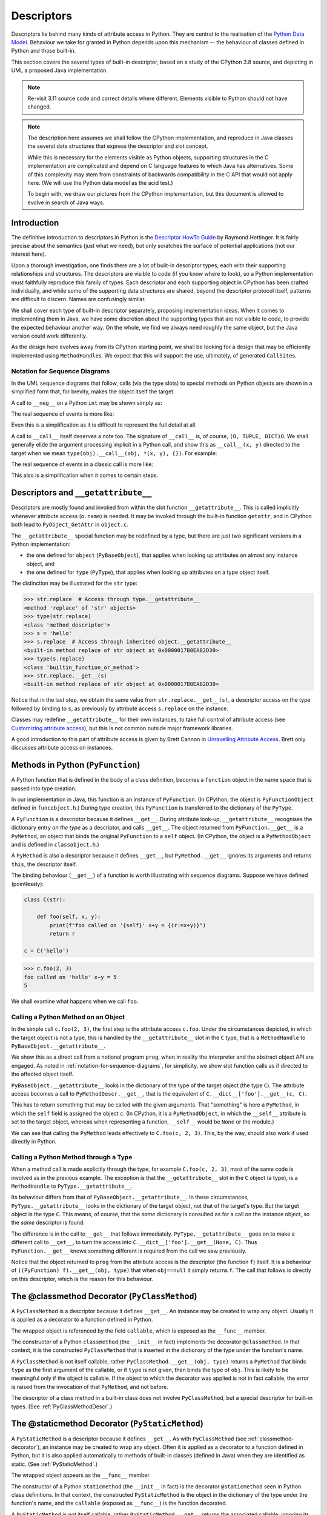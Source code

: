 ..  architecture/object-implementation.rst

.. _Descriptors:


Descriptors
###########

Descriptors lie behind many kinds of attribute access in Python.
They are central to the realisation of the `Python Data Model`_.
Behaviour we take for granted in Python depends upon this mechanism --
the behaviour of classes defined in Python and those built-in.

This section covers the several types of built-in descriptor,
based on a study of the CPython 3.8 source,
and depicting in UML a proposed Java implementation.

.. note::
    Re-visit 3.11 source code and correct details where different.
    Elements visible to Python should not have changed.

.. note::

    The description here assumes we shall follow the CPython implementation,
    and reproduce in Java classes the several data structures
    that express the descriptor and slot concept.

    While this is necessary for the elements visible as Python objects,
    supporting structures in the C implementation are complicated and
    depend on C language features to which Java has alternatives.
    Some of this complexity may stem from constraints of
    backwards compatibility in the C API that would not apply here.
    (We will use the Python data model as the acid test.)

    To begin with, we draw our pictures from the CPython implementation,
    but this document is allowed to evolve in search of Java ways.


Introduction
************

The definitive introduction to descriptors in Python is
the `Descriptor HowTo Guide`_ by Raymond Hettinger.
It is fairly precise about the semantics (just what we need),
but only scratches the surface of potential applications
(not our interest here).

Upon a thorough investigation,
one finds there are a lot of built-in descriptor types,
each with their supporting relationships and structures.
The descriptors are visible to code (if you know where to look),
so a Python implementation must faithfully reproduce this family of types.
Each descriptor and each supporting object in CPython
has been crafted individually,
and while some of the supporting data structures are shared,
beyond the descriptor protocol itself,
patterns are difficult to discern.
Names are confusingly similar.

We shall cover each type of built-in descriptor separately,
proposing implementation ideas.
When it comes to implementing them in Java,
we have some discretion about the supporting types
that are not visible to code,
to provide the expected behaviour another way.
On the whole,
we find we always need roughly the same object,
but the Java version could work differently.

As the design here evolves away from its CPython starting point,
we shall be looking for a design that may be efficiently implemented
using ``MethodHandle``\s.
We expect that this will support the use, ultimately,
of generated ``CallSite``\s.

.. _Python Data Model:
    https://docs.python.org/3/reference/datamodel.html

.. _Descriptor HowTo Guide:
    https://docs.python.org/3/howto/descriptor.html

.. _notation-for-sequence-diagrams:

Notation for Sequence Diagrams
==============================

In the UML sequence diagrams that follow,
calls (via the type slots) to special methods on Python objects
are shown in a simplified form that, for brevity,
makes the object itself the target.

A call to ``__neg__`` on a Python ``int`` may be shown simply as:

..  uml::

    hide footbox

    participant prog
    participant "x : PyLong = -5" as x

    prog -> x ++ : ~__neg__()
        return 5

The real sequence of events is more like:

..  uml::

    hide footbox

    participant prog
    participant "x : PyLong\n = -5" as x
    participant "int : PyType" as int
    participant "mh : MethodHandle\n = PyLong.~__neg__" as mh
    participant "r : PyLong\n = 5" as r

    prog -> x ++ : getType()
        return int
    prog -> int ++ : .nb_neg
        return mh
    prog -> mh ++ : invokeExact(x)
        mh -> mh : x.value.negate() = 5
        mh -> r ** : new(5)
        return r

Even this is a simplification
as it is difficult to represent the full detail at all.

A call to ``__call__`` itself deserves a note too.
The signature of ``__call__`` is, of course, ``(O, TUPLE, DICT)O``.
We shall generally elide the argument processing implicit in a Python call,
and show this as ``__call__(x, y)`` directed to the target
when we mean ``type(obj).__call__(obj, *(x, y), {})``.
For example:

..  uml::

    hide footbox

    participant prog
    participant "x : PyLong = 42" as x
    participant "y : PyLong = 10" as x
    participant "foo : PyFunction" as foo

    prog -> foo ++ : ~__call__(42, 10)
        return 32

The real sequence of events in a classic call is more like:

..  uml::

    hide footbox

    participant prog
    participant "args : PyTuple" as args
    participant "function : PyType" as function
    participant "mh : MethodHandle\n = PyFunction.~__call__" as mh
    participant "foo : PyFunction" as foo
    participant "r : PyLong\n = 32" as r

    prog -> args ** : Py.tuple(42, 10)
    prog -> foo ++ : getType()
        return function
    prog -> function ++ : .tp_call
        return mh
    prog -> mh ++ : invokeExact(foo, args, null)
        mh -> foo ++ : ~__call__(args, null)
            foo -> r ** : new(32)
            return r
        return r

This also is a simplification when it comes to certain steps.


Descriptors and ``__getattribute__``
************************************

Descriptors are mostly found and invoked from within
the slot function ``__getattribute__``.
This is called implicitly whenever attribute access (``o.name``) is needed.
It may be invoked through the built-in function ``getattr``,
and in CPython both lead to ``PyObject_GetAttr`` in ``object.c``.

The ``__getattribute__`` special function may be redefined by a type,
but there are just two significant versions in a Python implementation:

* the one defined for ``object`` (``PyBaseObject``),
  that applies when looking up attributes on almost any instance object, and
* the one defined for ``type`` (``PyType``),
  that applies when looking up attributes on a type object itself.

The distinction may be illustrated for the ``str`` type:

..  code-block:: python

    >>> str.replace  # Access through type.__getattribute__
    <method 'replace' of 'str' objects>
    >>> type(str.replace)
    <class 'method_descriptor'>
    >>> s = 'hello'
    >>> s.replace  # Access through inherited object.__getattribute__
    <built-in method replace of str object at 0x0000017B0EA82D30>
    >>> type(s.replace)
    <class 'builtin_function_or_method'>
    >>> str.replace.__get__(s)
    <built-in method replace of str object at 0x0000017B0EA82D30>

Notice that in the last step,
we obtain the same value from ``str.replace.__get__(s)``,
a descriptor access on the type followed by binding to ``s``,
as previously by attribute access ``s.replace`` on the instance.

Classes may redefine ``__getattribute__`` for their own instances,
to take full control of attribute access
(see `Customizing attribute access`_),
but this is not common outside major framework libraries.

A good introduction to this part of attribute access
is given by Brett Cannon in `Unravelling Attribute Access`_.
Brett only discusses attribute access on instances.

.. _Customizing attribute access:
    https://docs.python.org/3/reference/datamodel.html#customizing-attribute-access

.. _Unravelling Attribute Access:
    https://snarky.ca/unravelling-attribute-access-in-python/


.. _PyFunction:

Methods in Python (``PyFunction``)
**********************************

A Python function that is defined in the body of a class definition,
becomes a ``function`` object in the name space
that is passed into type creation.

In our implementation in Java,
this function is an instance of ``PyFunction``.
(In CPython,
the object is ``PyFunctionObject`` defined in ``funcobject.h``.)
During type creation,
this ``PyFunction`` is transferred to the dictionary of the ``PyType``.

A ``PyFunction`` is a descriptor because it defines ``__get__``.
During attribute look-up, ``__getattribute__`` recognises
the dictionary entry *on the type* as a descriptor,
and calls ``__get__``.
The object returned from ``PyFunction.__get__`` is a ``PyMethod``,
an object that binds the original ``PyFunction`` to a ``self`` object.
(In CPython,
the object is a ``PyMethodObject`` and is defined in ``classobject.h``.)

..  uml::
    :caption: ``PyFunction`` as a Descriptor

    class PyFunction {
        name
        qualname
        doc
        dict
        module
        globals
        defaults
        kwdefaults
        closure
        annotations
        {method} __get__()
        {method} __call__()
    }

    class PyMethod {
        {method} __get__()
        {method} __call__()
    }

    interface PyObject {
        getType()
    }

    PyMethod --> PyObject : self
    PyMethod -right-> PyFunction : func
    PyMethod <.. PyFunction : <<creates>>


A ``PyMethod`` is also a descriptor because it defines ``__get__``,
but ``PyMethod.__get__`` ignores its arguments and returns ``this``,
the descriptor itself.

The binding behaviour (``__get__``) of a function
is worth illustrating with sequence diagrams.
Suppose we have defined (pointlessly):

..  code-block:: python

    class C(str):

        def foo(self, x, y):
            print(f"foo called on '{self}' x+y = {(r:=x+y)}")
            return r

    c = C('hello')

..  code-block:: python

    >>> c.foo(2, 3)
    foo called on 'hello' x+y = 5
    5

We shall examine what happens when we call ``foo``.


..  _calling-method-through-object:

Calling a Python Method on an Object
====================================

In the simple call ``c.foo(2, 3)``,
the first step is the attribute access ``c.foo``.
Under the circumstances depicted,
in which the target object is not a type,
this is handled by the ``__getattribute__`` slot in the ``C`` type,
that is a ``MethodHandle`` to ``PyBaseObject.__getattribute__``.

We show this as a direct call from a notional program ``prog``,
when in reality the interpreter and the abstract object API are engaged.
As noted in :ref:`notation-for-sequence-diagrams`,
for simplicity,
we show slot function calls as if directed to the affected object itself.

``PyBaseObject.__getattribute__`` looks in the dictionary
of the type of the target object (the type ``C``).
The attribute access becomes a call to ``PyMethodDescr.__get__``,
that is the equivalent of ``C.__dict__['foo'].__get__(c, C)``.

This has to return something that may be called with the given arguments.
That "something" is here a ``PyMethod``,
in which the ``self`` field is assigned the object ``c``.
(In CPython, it is a ``PyMethodObject``,
in which the  ``__self__`` attribute is set to the target object,
whereas when representing a function,
``__self__`` would be ``None`` or the module.)

..  uml::
    :caption: Method Binding in ``c.foo(2, 3)``

    participant prog
    participant "c = C('hello')" as c
    participant "C : PyType" as C
    participant "f : PyFunction" as f
    participant "m : PyMethod" as m

    prog -> c ++ : ~__getattribute__("foo")
        c -> C ++ : lookup("foo")
            return f
        c -> f ++ : ~__get__(c, C)
            f -> m ** : new(f, c)
            return m
        return m

    prog -> m ++ : ~__call__(2, 3)
        m -> f ++ : ~__call__(c, 2, 3)
            return 5
        return 5

We can see that calling the ``PyMethod``
leads effectively to ``C.foo(c, 2, 3)``.
This, by the way, should also work if used directly in Python.


..  _calling-method-through-type:

Calling a Python Method through a Type
======================================

When a method call is made explicitly through the type,
for example ``C.foo(c, 2, 3)``,
most of the same code is involved as in the previous example.
The exception is that
the ``__getattribute__`` slot in the ``C`` object (a type),
is a ``MethodHandle`` to ``PyType.__getattribute__``.

Its behaviour differs from that of ``PyBaseObject.__getattribute__``.
In these circumstances, ``PyType.__getattribute__``
looks in the dictionary of the target object,
not that of the target's type.
But the target object is the type ``C``.
This means, of course, that the *same* dictionary is consulted
as for a call on the instance object,
so the *same* descriptor is found.

The difference is in the call to ``__get__`` that follows immediately.
``PyType.__getattribute__`` goes on to make a different call to ``__get__``,
to turn the access into ``C.__dict__['foo'].__get__(None, C)``.
Thus ``PyFunction.__get__`` knows something different is required
from the call we saw previously.

..  uml::
    :caption: Method Call in ``C.foo(c, 2, 3)``

    participant prog
    'participant "c = C('hello')" as c
    participant "C : PyType" as C
    participant "f : PyFunction" as f

    prog -> C ++ : ~__getattribute__("foo")
        C -> C : f = lookup("foo")
        C -> f ++ : ~__get__(null, C)
            return f
        return f

    prog -> f ++ : ~__call__(c, 2, 3)
        return 5

Notice that the object returned to ``prog`` from the attribute access
is the descriptor (the function ``f``) itself.
It is a behaviour of ``((PyFunction) f).__get__(obj, type)``
that when ``obj==null`` it simply returns ``f``.
The call that follows is directly on this descriptor,
which is the reason for this behaviour.


.. _classmethod-decorator:

The @classmethod Decorator (``PyClassMethod``)
**********************************************

A ``PyClassMethod`` is a descriptor because it defines ``__get__``.
An instance may be created to wrap any object.
Usually it is applied as a decorator to a function defined in Python.

The wrapped object is referenced by the field ``callable``,
which is exposed as the ``__func__`` member.

..  uml::
    :caption: The @classmethod Decorator

    interface PyObject {
        getType()
    }

    class PyClassMethod {
        dict
        {method} __get__()
    }

    class PyFunction {
        name
        qualname
        doc
        dict
        module
        globals
        defaults
        kwdefaults
        closure
        annotations
        {method} __get__()
        {method} __call__()
    }

    class PyMethod {
        {method} __get__()
        {method} __call__()
    }

    PyClassMethod -right-> PyObject : callable
    PyObject <|.. PyFunction

    PyClassMethod ..> PyMethod : <<creates>>

    PyMethod -up-> PyObject : self
    PyMethod --right-> PyFunction : func


The constructor of a Python ``classmethod``
(the ``__init__`` in fact)
implements the decorator ``@classmethod``.
In that context, it is the constructed ``PyClassMethod``
that is inserted in the dictionary of the type under the function's name.

A ``PyClassMethod`` is not itself callable,
rather ``PyClassMethod.__get__(obj, type)`` returns a ``PyMethod``
that binds ``type`` as the first argument of the callable,
or if ``type`` is not given, then binds the type of ``obj``.
This is likely to be meaningful only if the object is callable.
If the object to which the decorator was applied is not in fact callable,
the error is raised from the invocation of that ``PyMethod``,
and not before.

The descriptor of a class method in a built-in class
does not involve ``PyClassMethod``,
but a special descriptor for built-in types.
(See :ref:`PyClassMethodDescr`.)


.. _staticmethod-decorator:

The @staticmethod Decorator (``PyStaticMethod``)
************************************************

A ``PyStaticMethod`` is a descriptor because it defines ``__get__``.
As with ``PyClassMethod`` (see :ref:`classmethod-decorator`),
an instance may be created to wrap any object.
Often it is applied as a decorator to a function defined in Python,
but it is also applied automatically to methods of built-in classes
(defined in Java)
when they are identified as static.
(See :ref:`PyStaticMethod`.)

The wrapped object appears as the ``__func__`` member.

..  uml::
    :caption: The @staticmethod Decorator

    interface PyObject {
        getType()
    }

    class PyStaticMethod {
        dict
        {method} __get__()
    }

    class PyFunction {
        name
        qualname
        doc
        dict
        module
        globals
        defaults
        kwdefaults
        closure
        annotations
        {method} __get__()
        {method} __call__()
    }

    PyStaticMethod -right-> PyFunction : callable
    PyObject <|.. PyFunction


The constructor of a Python ``staticmethod``
(the ``__init__`` in fact)
is the decorator ``@staticmethod``
seen in Python class definitions.
In that context, the constructed ``PyStaticMethod``
is the object in the dictionary of the type under the function's name,
and the ``callable`` (exposed as ``__func__``) is the function decorated.

A ``PyStaticMethod`` is not itself callable,
rather ``PyStaticMethod.__get__`` returns the associated callable,
ignoring its arguments.
(There is no real binding to do.)
If the object to which ``staticmethod`` was applied is not in fact callable,
the error is raised from the attempted call and not before.


.. _descriptors-builtin:

Descriptors for Built-in Types
******************************

Our first description of attribute access
involved the descriptor behaviour of a familiar object (a ``function``).
Many descriptors are built-in types, specifically created for the purpose.
In CPython, these are mostly defined in ``descrobject.h``
and implemented in ``descrobject.c``.
They share much of their mechanism,
although they are not sub-classes one of another in Python.

This sub-section provides a structural overview
of those descriptors translated to Java,
before we launch into the detail of each.
In proposing a Java design,
we are constrained to match the visible behaviour of
the descriptors in CPython, less so the supporting classes.

We will also follow CPython implementation details,
at least provisionally.
In Java, this gives rise to a fair few related classes.


..  uml::
    :caption: Descriptors and Wrappers

    interface PyObject {
        getType()
    }

    Descriptor .up.|> PyObject
    abstract class Descriptor {
        name
        qualname
        {abstract} {method} __get__()
    }
    Descriptor -left-> PyType : objclass

    Descriptor <|-- DataDescriptor
    abstract class DataDescriptor {
        {abstract} {method} __set__()
        {abstract} {method} __delete__()
    }

    DataDescriptor <|-- PyMemberDescr
    abstract class PyMemberDescr {
        flags : EnumSet<Flag>
        handle : VarHandle
        doc : String
        {method} __get__()
        {method} __set__()
        {method} __delete__()
        {abstract} get()
        {abstract} set()
        {abstract} delete()
    }

    DataDescriptor <|-- PyGetSetDescr
    class PyGetSetDescr {
        getter : MethodHandle
        setter : MethodHandle
        deleter : MethodHandle
        doc : String
        {method} __get__()
        {method} __set__()
        {method} __delete__()
    }

    Descriptor <|-- PyMethodDescr
    PyMethodDescr --> MethodDef : method

    abstract class MethodDef {
        name
        meth
        flags
        doc
    }

    Descriptor <|-- PyWrapperDescr
    PyWrapperDescr --> Slot : slot

    enum Slot {
        signature : Signature
        methodName : String
        doc : String
        function : SlotFunction
        name() : String
        makeSlotWrapper() : PyWrapperDescr
    }

    class PyMethodDescr {
        vectorcall
    }

    class PyWrapperDescr {
        wrapped
    }


Our names for these are not quite the same as CPython's,
having elided the suffix ``Object`` from the class names,
prefix ``Py`` where it is not a Python object,
and the prefixes like ``d_`` and ``ml_`` from member names.
Fields that in C are a function pointer
may become ``MethodHandle`` in Java,
although lambda functions and sub-classing may be chosen;
those that are a kind of "offset" could become ``VarHandle``;
those that are ``int`` selectors may become ``enum`` or ``EnumSet``.


.. _PyMemberDescr:

Members (``PyMemberDescr``)
***************************

During type creation from a Java class definition,
a ``PyMemberDescr`` that appears in the dictionary of the ``PyType``
is the result of an ``@Member`` annotation applied to a field.

..  uml::
    :caption: Member Descriptor

    abstract class Descriptor {
        name
        qualname
        {abstract} {method} __get__()
    }
    Descriptor -left-> PyType : objclass

    Descriptor <|-- DataDescriptor
    abstract class DataDescriptor {
        {abstract} {method} __set__()
        {abstract} {method} __delete__()
    }

    DataDescriptor <|-- PyMemberDescr
    abstract class PyMemberDescr {
        flags : EnumSet<PyMemberDescr.Flag>
        handle : VarHandle
        doc : String
        {method} __get__()
        {method} __set__()
        {method} __delete__()
        {abstract} get()
        {abstract} set()
        delete()
    }

    enum PyMemberDescr.Flag {
        READONLY
        OPTIONAL
        READ_RESTRICTED
        WRITE_RESTRICTED
    }

    class PyMemberDescr._int {
        get()
        set()
    }
    class PyMemberDescr._double {
        get()
        set()
    }

    abstract class PyMemberDescr.Reference {
        optional : boolean
        delete()
    }
    PyMemberDescr <|-- PyMemberDescr.Reference
    note on link #White: and other specialisations to type

    class PyMemberDescr._String {
        get()
        set()
    }

    class PyMemberDescr._PyObject {
        get()
        set()
    }

    PyMemberDescr .right.> PyMemberDescr.Flag
    PyMemberDescr <|-- PyMemberDescr._int
    PyMemberDescr <|-- PyMemberDescr._double
    PyMemberDescr.Reference <|-- PyMemberDescr._String
    PyMemberDescr.Reference <|-- PyMemberDescr._PyObject

The ``PyMemberDescr`` descriptor is based on a ``VarHandle``
designating the field.
The ``__get__``, ``__set__`` and ``__delete__`` of a ``PyMemberDescr``
must get, set or delete the field in instances of the defining type
through this ``VarHandle``.
Setting will be disallowed if the member is annotated as read-only,
and if setting is allowed, deletion may still be impossible for the type,
e.g. for an ``int``.
When disallowed, both raise an ``AttributeError``.

In CPython,
a ``PyMemberDef`` has to be created for each member to be exposed,
specifying the type and offset of the member in an instance,
and placed in a short, static table referenced from the type object.
In Java, we need no intermediary:
we may make the descriptor directly,
using information available by reflection,
and from the identifying ``@Member`` annotation,
optional properties or further annotations:

..  code-block:: java

    class ObjectWithMembers implements PyObject {
        // ...
        @Member
        @DocString("The i property")
        int i;
        @Member("text")
        String t;
        @Member(readonly = true)
        int i2;
        @Member(readonly = true, value = "text2")
        String t2;
        @Member
        PyObject obj;
        @Member
        PyUnicode strhex;
        // ...
    }

We express through Java sub-classes,
the specific implementation of ``get()``, ``set()`` and ``delete()``,
appropriate to the implementation type.
These do not result in distinct Python types.
This is possible because only a fixed repertoire of implementation types
is supported.

(In CPython, the types are defined as constants in ``structmember.h``,
and the set/get functions contain a big case statement.
The API is used exclusively by member descriptors.)

Type, Deletion, ``None`` and ``null``
=====================================

Reference values in Java may be ``null``.
When we implement an attribute by a Java reference type,
we may use this possibility to augment its natural range with
either ``None`` or "not defined", but not both.

This possibility is not available to an attribute implemented as a primitive,
since primitive values have no equivalent of ``null``.

The only writeable reference amongst CPython member types is ``object``
(signified by ``T_OBJECT`` in the ``PyMemberDef.type`` field).
Strings (``STRING_T``) are only supported for reading,
although the possibility of ``null`` is still accommodated in the code.
The historic norm is for ``get`` to interpret ``null`` internally
as ``None`` externally
but for ``set`` to accept ``None`` and store  it in the attribute.
The asymmetry is only a problem to the object containing the field,
which may (confusingly) distinguish ``null`` and ``None`` internally
that appear the same to Python.

In CPython it is acceptable to supply a ``null`` value
to ``set`` an attribute,
but in our Java implementation we shall spell that ``delete``.
It is not an error to ``get`` an ``object`` member
that has been deleted but remains visible as ``None``,
or to delete it repeatedly.

An addition to the set of CPython member types (``T_OBJECT_EX``),
defines a variant for the ``object`` member
in which a ``null`` value signifies a deleted (or undefined) attribute.
After deleting this type of attribute,
``get`` and ``delete`` raise ``AttributeError``,
but a ``set`` (non-null value, even ``None``) re-creates it.


..  csv-table::  CPython treatment of ``null`` and ``None`` in ``get`` and ``set``
    :header: "Descriptor type", "Current value", "``get`` returns", "``set None`` effect", "``set null`` effect"
    :widths: 15, 10, 10, 10, 10

    "``Primitive``",   "``x``",    "``x``",           "type error", "type error"
    "``STRING_T``",    "``x``",    "``str(x)``",      "readonly",   "readonly"
    "``STRING_T``",    "``null``", "``None``",        "readonly",   "readonly"
    "``T_OBJECT``",    "``x``",    "``x``",           "``None``",   "``null``"
    "``T_OBJECT``",    "``null``", "``None``",        "``None``",   "``null``"
    "``T_OBJECT_EX``", "``x``",    "``x``",           "``None``",   "``null``"
    "``T_OBJECT_EX``", "``null``", "attribute error", "``None``",   "attribute error"


The normal behaviour for a member that is a ``PyObject``
will be equivalent to CPython ``T_OBJECT``.
We will provide ``T_OBJECT_EX`` behaviour for any supported reference type,
through the flag ``DataDescriptor.OPTIONAL``
and annotation property ``Member.optional``.
When ``optional == true``, the attribute may be deleted:
a subsequent attempt to ``get`` it (or ``delete`` it again) is an error.
When ``optional == false``, ``delete`` is still a valid operation,
but sets it to ``null``, which appears through ``get`` as ``None``.

We must also address the question of whether a field may have
a sub-type ``T`` of ``PyObject``.
In that case, it would not be possible to ``set`` a value contrary to
the declared Java type of the field.
Actions to ``get`` and ``delete`` such a field no new problem,
except that it would be odd for it to show as ``None`` (when deleted)
if ``None`` could not be assigned.

When it comes to assigning ``None`` to a member,
we choose to have consistency between external and internal states.
a subsequent attempt to ``get`` it (or ``delete`` it again) is an error.
When ``optional == false``,
assigning ``None`` is the same as deletion
(results in ``null`` internally and ``None`` externally).
When ``optional == true``,
assigning ``None`` is valid if it is a legitimate value for the member.


..  csv-table:: Interpreting ``null`` and ``None`` in ``get``, ``set`` and ``delete``
    :header: "Field type", "Optional", "Current value", "``get`` returns", "``set None`` effect", "``delete`` effect"
    :widths: 8, 10, 10, 10, 10, 10

    "``Primitive``", "``false``", "``x``",    "``x``",           "type error", "type error"
    "``String``",    "``false``", "``x``",    "``x``",           "``null``",   "``null``"
    "",              "",          "``null``", "``None``",        "``null``",   "``null``"
    "``PyObject``",  "``false``", "``x``",    "``x``",           "``null``",   "``null``"
    "",              "",          "``null``", "``None``",        "``null``",   "``null``"
    "``T``",         "``false``", "``x``",    "``x``",           "``null``",   "``null``"
    "",              "",          "``null``", "``None``",        "``null``",   "``null``"
    "``String``",    "``true``",  "``x``",    "``x``",           "type error", "``null``"
    "",              "",          "``null``", "attribute error", "type error", "attribute error"
    "``PyObject``",  "``true``",  "``x``",    "``x``",           "``None``",   "``null``"
    "",              "",          "``null``", "attribute error", "``None``",   "attribute error"
    "``T``",         "``true``",  "``x``",    "``x``",           "type error", "``null``"
    "",              "",          "``null``", "attribute error", "type error", "attribute error"

This is consistent with CPython behaviour,
whilst allowing for more assignable reference types (if we want them).
The type errors arise because a ``String``
(or ``T`` a proper sub-type of ``PyObject``)
cannot be assigned the value ``None``.

.. note::

    Strongly-typed members present a difficulty to ``set`` operations.
    Given a Python argument,
    the conversion may be obvious (to a human),
    but the ``PyMemberDescr`` will not know it
    unless specifically sub-classed in advance.
    We cannot expect to do this for more than a few types.

    The situation is even more fraught
    where we accept multiple implementations of a Python type.
    Read-only members are fine, however.

    ``PyGetSetDescr`` (next section) gives us the means we need
    to master writable attributes strongly typed in Java.


.. _PyGetSetDescr:

Attributes (``PyGetSetDescr``)
******************************

During type creation,
a ``PyGetSetDescr`` that defines an attribute
in the dictionary of the ``PyType``,
is created from annotations that identify
the get, set and delete methods associated with the attribute by name.

The statically-allocated ``PyGetSetDef`` in CPython,
that ends up as part of the ``PyGetSetDescr``,
has a counterpart ``GetSetSpec`` in the Java implementation.
However, that exists only while the ``TypeExposer``
finds the annotated methods
for each attribute in the implementation of a type.
The ``PyGetSetDescr`` finally holds all the necessary information directly.
The ``java.lang.reflect.Method`` objects in our ``GetSetSpec``
become ``MethodHandle``\s at that point
and the ephemeral ``GetSetSpec`` is discarded.

Unlike those of a ``PyMemberDescr``,
the ``get``, ``set`` and ``delete`` operations of a ``PyGetSetDescr``
are provided explicitly by the class containing the attribute.
These methods must at least convert between
the internal representation of the attribute
and one acceptable as a Python object.
However, the scheme offers an unlimited range of possibilities
for computing or transforming the stored value to expose it,
while ``PyMemberDescr`` is limited to actual fields
with a type among those predefined.


..  uml::
    :caption: Get-Set Descriptor

    abstract class Descriptor {
        name
        qualname
        {abstract} {method} __get__()
    }
    Descriptor -left-> PyType : objclass

    Descriptor <|-- DataDescriptor
    abstract class DataDescriptor {
        {abstract} {method} __set__()
        {abstract} {method} __delete__()
    }

    DataDescriptor <|-- PyGetSetDescr
    class PyGetSetDescr {
        {method} __get__()
        {method} __set__()
        {method} __delete__()
        get : MethodHandle
        set : MethodHandle
        delete : MethodHandle
        doc : String
    }
    PyGetSetDescr <.right. GetSetSpec : <<specifies>>

    class GetSetSpec {
        getters : List<Method>
        setters : List<Method>
        deleters : List<Method>
    }

    class Spec {
        name : String
        doc : String
    }
    Spec <|-- GetSetSpec

The choice to use ``MethodHandle`` here opens the possibility,
in a later implementation,
of making the particular ``get``, ``set`` or ``delete`` method
the target of an attribute-access ``CallSite``,
guarded on the type of the object in which the attribute named is sought.

The ``__get__``, ``__set__`` and ``__delete__`` of a ``PyGetSetDescr``,
get, set and delete the attribute in instances of the defining type,
by invoking the corresponding handle.
The implementation is free
to make any interpretation it needs of those actions.
The attribute may be made read-only by simply not specifying a setter,
and indelible by not specifying a deleter.
When not defined,
any of these handles defaults to a method that throws ``Slot.EmptyException``,
which the surface methods ``__get__``, ``__set__`` and ``__delete__`` catch,
and convert to a ``AttributeError`` or a ``TypeError``
with an informative message.

(In the CPython code base,
setting or deleting an attribute that is read-only,
produces an ``AttributeError``.
Deleting an attribute that is writable,
but where deletion is not allowed,
is hand-crafted per attribute,
detecting the value ``NULL`` in the setter method.
Objects mostly produce ``TypeError``, but some ``AttributeError``,
and in ``pyexpat.c`` it is ``RuntimeError``.
This unwelcome variety remains available to us by defining a deleter.)

CPython adds a ``void* closure`` member to its ``PyGetSetDef``,
and provides it as an extra parameter when calling
the ``get`` and ``set`` methods of the ``PyGetSetDef``.
There are no uses of this in the CPython code base,
and we do not replicate it.
The closure must be information available when the ``PyGetSetDef`` is created,
that is, statically and independent of the object instance.
If an operation needs additional information,
preserving context from that point,
it could be bound into the defining method.


.. _PyMethodDescr:

Built-in Methods (``PyMethodDescr``)
************************************

During type creation,
a ``PyMethodDescr`` that appears in the dictionary of the ``PyType``,
is created from a ``MethodDef`` specified by the class.
A ``MethodDef`` (compare ``PyMethodDef`` in CPython),
represents a method defined in Java,
that is to be exposed as the method of a Python ``object``.

In the following model,
we provisionally reproduce the CPython approach,
in which a ``MethodDef`` has several characteristics,
expressed through a set of flags.
It seems likely that an approach using sub-classes of ``PyMethodDescr``
will supersede this before the first implementation.

..  uml::
    :caption: Built-in Method Descriptor

    abstract class Descriptor {
        name
        qualname
        {abstract} {method} __get__()
    }
    Descriptor -left-> PyType : objclass

    Descriptor <|-- PyMethodDescr
    class PyMethodDescr {
        vectorcall : MethodHandle
        {method} __get__()
        {method} __call__()
    }
    PyMethodDescr -right-> MethodDef : method

    class MethodDef {
        name
        meth : MethodHandle
        flags : EnumSet<MethodDef.Flag>
        doc
    }

    enum MethodDef.Flag {
        VARARGS
        KEYWORDS
        CLASS
        STATIC
        FASTCALL
    }

    MethodDef .up.> MethodDef.Flag : <<uses>>

    class PyJavaFunction {
        module : PyUnicode
        tpCall : MethodHandle
        {method} __call__(args, kwargs)
        {method} __vectorcall__(args, start, nargs, kwnames)
    }
    PyJavaFunction -up-> MethodDef : methodDef

    interface PyObject {
        getType()
    }

    PyJavaFunction <|--left-- PyJavaFunction
    PyJavaFunction --> PyObject : self

    PyMethodDescr ..> PyJavaFunction : <<creates>>


In CPython,
``PyMethodDef``\s occur in short, statically-defined tables,
each entry defining a method (class, static or instance) or a function.
We have already used ``MethodDef``
to represent Java functions exposed from modules
(see :ref:`MethodDef-and-PyJavaFunction`).
There,
we added annotations to the functions to be exposed,
that were processed to create a ``MethodDef[]`` table.
Each ``MethodDef`` led to a ``PyJavaFunction``
in the dictionary of each instance of the module.

This is not quite what we need for the methods of a class.
Here we can use the annotation idea again,
but each ``MethodDef`` should lead to a ``PyMethodDescr``
in the dictionary of the type.

As with every other attribute access mediated by a descriptor,
a reference to the method via an object invokes ``__get__``.
Rather than getting a value or object reference from the target object,
as in a data descriptor,
``PyMethodDescr.__get__`` returns a callable object
binding the method definition and the target object.
Thus in ``'hello'.replace('ell', 'ipp')``,
the call to ``__get__`` returns the object ``'hello'.replace``,
and then that is called with the arguments ``('ell', 'ipp')``.

We represent this binding object by an instance of the ``PyJavaFunction`` class.
(In CPython the object created is another use of ``PyCFunctionObject``.)
Observe that ``PyJavaFunction`` is frequently an ephemeral object,
existing only until the call can be made.

A ``PyMethodDescr`` is itself a callable object,
invoking the method it describes as if it were the defining function.
In ``str.replace('hello', 'ell', 'ipp')``,
``__get__`` returns the object ``str.replace``,
which is the descriptor itself,
and then that is called with the arguments ``('hello', 'ell', 'ipp')``.
No binding ``PyJavaFunction`` is necessary in this case.


Optimising Method Calls
=======================

CPython has dedicated support in the compiler and byte code
(the opcodes ``LOAD_METHOD`` and ``CALL_METHOD``)
that effectively converts ``s.replace('ell', 'ipp')``
into  ``str.replace(s, 'ell', 'ipp')``,
avoiding creation of the bound object.
The possibility can be identified at compile time,
but the translation can only be done at run-time,
when the type of ``s`` is known and ``str.replace`` proves to be a method.

The CPython ``PyMethodDescr`` supports the vector call protocol,
where ``tp_vectorcall_offset`` in the type
references the ``vectorcall`` field in the instance.
The ``PyMethodDescr`` in CPython sets this field to a C function pointer
that refers to one of several fixed wrapper functions,
the choice being made according to the characteristics in the ``PyMethodDef``.
The wrapper function always has the vector call signature,
and internally supplies these arguments
(in the right number and arrangement, with necessary checks made)
to a call to ``meth`` in the attached ``PyMethodDef``.

The vector call protocol is not especially well suited
to a Java implementation.
IFor Java, we need an optimisation similar to ``LOAD_METHOD``-``CALL_METHOD``,
but applied to Java call sites.
In an implementation based on interpreting CPython byte code,
those opcodes must be supported,
but perhaps only in their fall back forms,
or in a form preferentially optimised for Java call sites.


Calling a Built-in Method on an Object
======================================

The binding behaviour (``__get__``) of a method descriptor
is more complex than that of a data descriptor.
It is worth illustrating it with sequence diagrams.
We will ignore the ``LOAD_METHOD``-``CALL_METHOD`` optimisation for now.
As noted in :ref:`notation-for-sequence-diagrams`,
for simplicity,
we show slot function calls as if directed to the affected object itself.

In the simple call ``'hello'.replace('ell', 'ipp')``,
the first step is the attribute access ``'hello'.replace``.
Under the circumstances depicted,
in which the target object is not a type,
this is handled by the ``__getattribute__`` slot in the ``str`` type,
that is a ``MethodHandle`` to ``PyBaseObject.__getattribute__``.

``PyBaseObject.__getattribute__`` looks in the dictionary
of the type of the target object (the type ``str``).
The attribute access becomes a call to ``PyMethodDescr.__get__``,
that is the equivalent of ``str.__dict__['replace'].__get__('hello', str)``.

This has to return something that may be called with the given arguments.
That "something" is here a ``PyJavaFunction``,
in which the ``self`` field is assigned the string ``'hello'``.
(In CPython, it is a ``PyCFunctionObject``.)

..  uml::
    :caption: Method Binding in ``'hello'.replace('ell', 'ipp')``

    participant prog
    participant "s = 'hello'" as s
    participant "str : PyType" as str
    participant "d : PyMethodDescr" as d
    participant "m : PyJavaFunction" as m

    prog -> s ++ : ~__getattribute__("replace")
        s -> str ++ : lookup("replace")
            return d
        s -> d ++ : ~__get__(s, str)
            d -> m ** : new(replace, s)
            return m
        return m

    prog -> m ++ : ~__call__("ell", "ipp")
        m -> s ++ : replace("ell", "ipp")
            return "hippo"
        return "hippo"


We can see that calling the ``PyJavaFunction``
leads effectively to ``str.replace('hello', 'ell', 'ipp')``.
This, by the way, should also work if used directly in Python.
We look at that next,
as it provides insight into
why ``PyMethodDescr`` must be callable.


Calling a Built-in Method through a Type
========================================

When a method call is made explicitly through the type,
for example ``str.replace('hello', 'ell', 'ipp')``,
most of the same code is involved as in the previous example.

The exception is that
the ``__getattribute__`` slot in the ``str`` object (a type),
is a ``MethodHandle`` to ``PyType.__getattribute__``.
The situation is like the one we examined in
:ref:`calling-method-through-type`.

``PyType.__getattribute__``
looks in the dictionary of the target object itself (the type ``str``),
to turn the access into ``str.__dict__['replace'].__get__(None, str)``.
This is a different call to ``PyMethodDescr.__get__`` from previously,
and returns to ``prog`` the descriptor itself.

..  uml::
    :caption: Method Call in ``str.replace('hello', 'ell', 'ipp')``

    participant prog
    participant "str : PyType" as str
    participant "d : PyMethodDescr" as d
    participant "s = 'hello'" as s

    prog -> str ++ : ~__getattribute__("replace")
        str -> str : d = lookup("replace")
        str -> d ++ : ~__get__(null, str)
            return d
        return d

    prog -> d ++ : ~__call__(s, "ell", "ipp")
        d -> s ++ : replace("ell", "ipp")
            return "hippo"
        return "hippo"


It is a behaviour of ``((PyMethodDescr) descr).__get__(obj, type)``
that when ``obj==null`` it simply returns `descr`.
The call that follows is directly on this descriptor,
which is why ``PyMethodDescr`` must be callable.


.. _PyWrapperDescr:

Special Methods (``PyWrapperDescr``)
************************************

The ``PyWrapperDescr`` is one visible part of the mechanism that
allows a slot function defined in Java to be called from Python
using its special method name.
For example,
any type whose implementation class ``T`` defines:

..  code-block:: java

    PyObject __neg__() { ... }

will define the special method ``__neg__``,
precisely because its dictionary contains an entry for ``"__neg__"``.
The entry is an instance of ``PyWrapperDescr``
that knows how to call the Java method when executing Python.

Special Method Creation in CPython
==================================

In CPython,
a type defined in C, writes its slot function implementations as pointers,
into an instance of ``PyTypeObject`` during its initialisation.
Slots the type does not define,
but may inherit,
are initially null in the type object

During type creation,
CPython examines the slots in the type,
guided by the (single, global) table of ``slotdef`` entries.
The ``slotdefs[]`` table in ``typeobject.c`` is an array of these,
built by a set of clever macros.
The entries in ``slotdefs[]`` are ordered by ascending slot offset
in the (heap) type object.
We note, but do not resolve in the present discussion, the issues that:

* Some offsets are repeated in successive entries,
  representing slots to which more than one special method contributes,
  e.g. ``__add__`` and ``_radd__`` contribute to ``nb_add``.

* Some special method names occur more than once,
  representing special methods that define more than one slot,
  e.g. ``__add__`` contributes to ``nb_add`` and may define ``sq_concat``.

After establishing the type hierarchy,
it will be apparent which slots are eligible to be inherited.
A slot defined by the new type object (a non-null type slot)
results in a new descriptor for that special method.
One that is not defined initially
may be filled from an inherited descriptor.

Slots are filled not only from inherited ``PyWrapperDescr``\s,
but from any inherited descriptor of the right name.

A ``PyWrapperDescr`` provides the slot value directly.

For any other descriptor type,
the ``slotdef`` of matching name provides a pointer
compatible with that slot
(using the C pointer in field ``function``),
that will call the descriptor.
The functions that do so have names matching ``slot_*``
and are found in ``typeobject.c``.
This makes it possible to define a special method in Python
that becomes the meaning of an operator through filling that type slot,
e.g. where ``__neg__`` defined in Python
provides the meaning of unary ``-`` through filling ``nb_neg``.


Special Method Creation in Java
===============================

In the Java implementation,
a ``PyWrapperDescr`` that appears in the dictionary of the ``PyType``,
is created by a member of the ``Slot`` object (and ``enum``),
and information particular to the implementing class.

This ``enum`` replaces the ``slotdef`` table in CPython.
We differ from CPython slightly in that
a ``PyWrapperDescr`` is created because a Java method exists
with the right name and signature,
and then the slot in the ``PyType`` is filled as a result.
(CPython does it the other way round:
fills the type slot, which causes creation of a wrapper.)

The ``PyWrapperDescr`` contains a reference to the target Python type,
the method name, and a handle to the implementation compatible with the slot.

A major difference from CPython is that members ``Slot``,
and special method names defined in the Python data model,
are in one-to-one correspondence.
The member ``Slot.op_<name>`` contains the information necessary
to create a descriptor, type slot and wrapper for ``__<name>__``,
exclusively and completely.

..  note::
    We resolved the competition for slots and names that CPython has,
    in favour of a one-to-one alignment of slots and special method names,
    in the ``evo4`` experiments.
    Not every slot has been implemented,
    but enough of the hard cases to provide confidence.
    Jython 2 also does roughly this without violating the data model,
    naming its implementation methods after the special functions.


CPython Structures
------------------

Although we diverge a little from CPython,
as a reference we look at how calling a slot wrapper works in CPython.

In CPython, each ``slotdef`` (also known as ``struct wrapperbase``)
identifies its slot in the type object by an ``offset`` field,
and the special function by its name (like ``"__sub__"``).
It contains two pointers to wrapper functions
helpfully named ``wrapper`` and ``function``,
and some other fields that need not concern us just now.
The wrapper functions are necessarily independent of the target object type.
``function`` is for synthesising a type slot
from a special method defined in Python,
while ``wrapper`` does the job at hand:
calling a special method defined in C from Python.

We can think of ``slotdef`` as an association class
between notional classes ``TypeSlot`` and ``SpecialFunction``.

..  uml::
    :caption: ``slotdef`` is an association class (CPython)

    class TypeSlot {
        offset
    }

    class SpecialMethod {
        name
    }

    class slotdef {
        function : void *
        wrapper : wrapperfunc
        doc : const char *
        flags : int
    }

    TypeSlot "1..*" --right- "1..*" SpecialMethod
    slotdef .. (TypeSlot, SpecialMethod)


Neither of the associated classes exists in CPython as a ``struct``:
a ``TypeSlot`` is known only by its offset,
while a ``SpecialFunction`` is simply present as a name.
The association of special functions and slots is many-to-many,
because special functions may compete for slots
and contribute to more than one.
(This is the complication we believe we can avoid.)

..  uml::
    :caption: Special Methods in CPython

    class PyWrapperDescrObject {
        d_name
        d_wrapped : void *
        {method} __get__()
        {method} __call__()
    }
    PyWrapperDescrObject -right-> slotdef : d_base
    PyWrapperDescrObject -left-> PyTypeObject : d_type

    class slotdef {
        name : const char *
        offset : int
        function : void *
        wrapper : wrapperfunc
        doc : const char *
        flags : int
    }

    class wrapperobject {
        {method} __call__()
    }

    wrapperobject --left-> PyObject : self
    wrapperobject -up-> PyWrapperDescrObject : descr


When the ``PyWrapperDescrObject d`` (for ``__sub__``, say) is called,
or a binding ``wrapperobject`` is called
that it produced by ``__get__`` ,
the ``d_wrapped`` field of ``d`` provides the required implementation.

Although the descriptor holds this function pointer,
``d->d_wrapped`` may not be used directly to satisfy the call.
Only the ``slotdef`` understands how to call it properly:
the number, type and arrangement of the arguments.
This "understanding" is expressed in code.

The ``wrapper`` field in the related ``slotdef``
points to a function with a standard signature ``(self, args, wrapped)``.
A ``PyWrapperDescrObject`` is able to call that
without specific knowledge of the slot type,
because its signature is always the same.
In the signature, ``wrapped`` is the particular slot implementation
the ``PyWrapperDescrObject`` holds.
(In fact, there are two standard signatures: the other with keywords,
and a flag in the ``slotdef`` decides how to cast ``wrapper``.)

All these wrapper functions are found in ``typeobject.c``,
and have names matching ``"wrap_*"``.
Each such wrapper has a body that knows how to arrange
these arguments in a pattern that suits the wrapped slot.

In the case of ``__sub__``,
the ``slotdef`` represents an unreflected binary operation,
so ``wrapper`` was set by static initialisation to a generic method
called ``wrap_binaryfunc_l``.
This function has a body equivalent to ``return (*wrapped)(self, args[0])``.
In the companion function ``wrap_binaryfunc_r``,
for wrapping reflected operations like ``__rsub__``,
it is ``return (*wrapped)(args[0], self)``,
that is, with the arguments reversed.

All this involves heavy use of pointers and offsets into structures,
and casts.
Surely Java can offer us a less brutal way?


A Java Equivalent
-----------------

The ``Slot`` is somewhat the counterpart of ``MethodDef``,
as described in :ref:`PyMethodDescr`.
There,
we proposed that an annotation would identify each function to be exposed.
The annotations were processed to create a table of definitions,
then descriptors from that table.

Here, the set of possible method names and signatures
is fixed in advance by the Python data model,
which means ``Slot`` can be just an ``enum``.
The generation of descriptors for any given class
may be driven by enumerating ``Slot``
and creating a descriptor for each method with the corresponding name.

The name of the descriptor is the name of
the special function specified by the ``Slot``.
The ``Slot`` holds all the information needed
to create the appropriate ``PyWrapperDescr``
except for the handle to the implementation.
That will be supplied during type creation
and held by the ``PyWrapperDescr`` as ``MethodHandle wrapped``.

``PyWrapperDescr`` is directly callable (as in ``int.__sub__(42, 10)``)
and also supports a ``__get__`` that returns a ``PyMethodWrapper``
binding an instance (as in ``(42).__sub__(10)``).

..  uml::
    :caption: Special Method Slot Descriptor ``PyWrapperDescr``

    abstract class Descriptor {
        name
        qualname
        {abstract} {method} __get__()
    }
    Descriptor -left-> PyType : objclass

    Descriptor <|-- PyWrapperDescr
    abstract class PyWrapperDescr {
        {method} __get__()
        {method} __call__()
        {abstract} callWrapped()
        wrapped : MethodHandle
    }
    PyWrapperDescr -right-> Slot : slot

    enum Slot {
        {static} op_repr
        {static} op_neg
        {static} op_add
        {static} op_call
        methodName : String
        doc : String
        function : SlotFunction
        name() : String
        makeSlotWrapper() : PyWrapperDescr
    }

    enum Signature {
        {static} UNARY
        {static} BINARY
        {static} CALL
        type : MethodType
        empty : MethodHandle
        {abstract} makeSlotWrapper() : PyWrapperDescr
    }
    Slot --> Signature : signature

    enum MethodKind {
        INSTANCE
        CLASS
        STATIC
    }

    class PyMethodWrapper {
        {method} __call__()
    }

    Signature --> MethodKind : kind

    PyMethodWrapper --left-> PyObject : self
    PyMethodWrapper --up-> PyWrapperDescr : descr

    Signature ..> PyWrapperDescr : <<creates>>

    interface PyObject {
        getType()
    }

The method handle ``PyWrapperDescr.wrapped``
conforms to the signature provided in the ``Slot`` of the same name.
However, ``PyWrapperDescr.__call__`` and ``PyMethodWrapper.__call__``
require the classic call arguments ``(args, kwargs)``.
(CPython's ``PyMethodWrapper`` does not support the vector call.
We could, but invocation does not seem likely to be critical to performance.)

In both calls,
positional arguments must be extracted from the tuple
and made Java arguments to ``wrapped.invokeExact``,
in a pattern characteristic of the broad type of the slot
(binary operation, reflected binary operation, attribute access, call, etc.).
This data movement is in ``PyWrapperDescr.callWrapped()`` for both.

We express the specific invocation pattern
by overriding ``PyWrapperDescr.callWrapped()`` in a sub-class
specific to the ``Signature`` of the attached slot.
When a special method defined in Java is being exposed during type creation,
``PyType`` calls ``Slot.makeSlotWrapper`` to obtain a descriptor.
This method forms a handle for the method implementation,
then calls ``Signature.makeSlotWrapper``.

Each ``Signature`` in the ``enum`` is a factory for the appropriate
sub-class of ``PyWrapperDescr``,
specialising ``callWrapped()`` for the invocation pattern.
Both a direct call on the descriptor,
and a call to a ``PyMethodWrapper`` depend on ``callWrapped()``,
and so this programs the calling behaviour entirely.

Wherever the descriptor is inherited by a Python sub-class,
the corresponding type slot will be set to ``wrapped``.
Most uses of the operation represented by a special function
already know the signature expected,
and go via the handle cached in the type object.
However,
in order to gain an understanding of the descriptor,
it is worth looking at how it can be be used in calls.


Calling a Special Method through its Descriptor
===============================================

A ``PyWrapperDescr`` is a callable object,
invoking the method it describes as if it were the defining function.

In ``int.__sub__(42, 10)``,
``__get__`` returns the object ``int.__sub__``,
which is the descriptor itself,
and that is then called with the arguments ``(42, 10)``:

..  code-block:: python

    >>> (d := int.__sub__)
    <slot wrapper '__sub__' of 'int' objects>
    >>> type(d)
    <class 'wrapper_descriptor'>
    >>> d(42, 10)
    32

The objects that participate in the interaction are these:

..  uml::
    :caption: Objects in ``int.__sub__(42, 10)``

    object "int : PyType" as int
    object "42 : PyLong" as self
    object "10 : PyLong" as other
    object "d : PyWrapperDescr" as d {
        name = "__sub__"
    }
    object "intsubMH : MethodHandle" as intsubMH {
        target = PyLong.~__sub__
    }
    object "subSlot : Slot" as subSlot {
        name = "__sub__"
    }

    d -right-> subSlot : slot
    d -left-> int : objclass
    d --> intsubMH : wrapped
    self --> int : type
    other --> int : type

We will show the classic call,
explicitly making the ``target`` descriptor, ``args`` tuple and
``kwargs=null`` visible.
The action during ``int.__sub__(42, 10)`` runs like this:

..  uml::
    :caption: Method Call in ``int.__sub__(42, 10)``

    participant prog
    participant "int : PyType" as int
    participant "d : PyWrapperDescr" as d
    participant "intsubMH\n: MethodHandle" as intsubMH

    prog -> int ++ : ~__getattribute~__("~__sub__")
        int -> int : d = lookup("~__sub__")
        int -> d ++ : ~__get__(null, int)
            return d
        return d

    prog -> d ++ : ~__call__((42, 10), null)
        d -> d++ : callWrapped(42, (10,), null)
            d -> intsubMH ++ : invokeExact(42, 10)
                intsubMH -> PyLong ++ : ~__sub__(42, 10)
                    return 32
                return 32
            return 32
        return 32

Note that although we show ``d`` simply as a ``PyWrapperDescr``,
it is actually an instance of a specialised subclass,
requested by the ``Slot`` and constructed by the ``Signature``.


Calling a Special Method as a Bound Method
==========================================

As with every other attribute access mediated by a descriptor,
a reference to the method via an object invokes ``__get__``.
This returns a callable object
binding the method definition and the target object.
Thus in ``(42).__sub__(10)``,
``__get__`` returns the object ``(42).__sub__``,
and then that is called with the argument ``10``.

We represent this binding object by an instance of the ``PyMethodWrapper``,
that references the target instance ``self``, and the descriptor.

..  uml::
    :caption: Objects in ``int.__sub__(42, 10)``

    object "int : PyType" as int
    object "42 : PyLong" as self
    object "10 : PyLong" as other
    object "d : PyWrapperDescr.Binop" as d {
        name = "__sub__"
    }
    object "intsubMH : MethodHandle" as intsubMH {
        target = PyLong.~__sub__
    }
    object "subSlot : Slot" as subSlot
    object "m : PyMethodWrapper" as m

    d -right-> subSlot : slot
    d -left-> int : objclass
    d --> intsubMH : wrapped
    self --> int : type
    other --> int : type
    m --> d : descr
    m --> self : self

The action proceeds as follows:

..  uml::
    :caption: Method Binding in ``(42).__sub__(10)``

    participant prog
    participant "42 : PyLong" as left
    participant "int : PyType" as int
    participant "m : PyMethodWrapper" as m
    participant "d : PyWrapperDescr.Binop" as d
    participant "intsubMH\n: MethodHandle" as intsubMH

    prog -> left ++ : ~__getattribute~__("~__sub__")
        left -> int ++ : lookup("~__sub__")
            return d
        left -> d ++ : ~__get__(42)
            d -> m ** : new(d, 42)
            return m
        return m

    prog -> m ++ : ~__call__((10,), null)
        m -> d++ : callWrapped(42, (10,), null)
            d -> intsubMH ++ : invokeExact(42, 10)
                intsubMH -> PyLong ++ : ~__sub__(42, 10)
                    return 32
                return 32
            return 32
        return 32


.. _PyClassMethodDescr:

Built-in Class Methods (``PyClassMethodDescr``)
***********************************************

During type creation,
a ``PyClassMethodDescr`` that appears in the dictionary of the ``PyType``,
is created from a ``MethodDef`` specified by the class.
A ``MethodDef`` signals that a ``PyClassMethodDescr`` should be created,
rather than another type of method descriptor,
by its particular type.
(In CPython it uses the ``METH_CLASS`` flag,
but in the diagram we propose using a sub-class of ``MethodDef``.)

``PyClassMethodDescr`` should not be confused with
the decorator described in :ref:`classmethod-decorator`.

This is another case where we should consider using a ``MethodHandle``
as the basis of a Java implementation,
looking forward to possible use in a ``CallSite``.

..  uml::
    :caption: Class Method Descriptor

    abstract class Descriptor {
        name
        qualname
        {abstract} {method} __get__()
    }
    Descriptor -left-> PyType : objclass

    Descriptor <|-- PyMethodDescr
    class PyMethodDescr {
        {method} __get__()
        {method} __call__()
    }

    PyMethodDescr <|-- PyClassMethodDescr
    class PyClassMethodDescr {
        {method} __get__()
        {method} __call__()
    }

    class MethodDef {
        name
        meth : MethodHandle
        flags : EnumSet<MethodDef.Flag>
        doc
    }

    class MethodDef.Class {
    }

    class PyJavaFunction {
        module : PyUnicode
        tpCall : MethodHandle
        {method} __call__(args, kwargs)
        {method} __vectorcall__(args, start, nargs, kwnames)
    }

    interface PyObject {
        getType()
    }

    MethodDef <|.. MethodDef.Class

    MethodDef.Class ..> PyClassMethodDescr : <<specifies>>

    PyMethodDescr -right-> MethodDef : method
    PyJavaFunction --up--> MethodDef : methodDef

    PyJavaFunction <|-left- PyJavaFunction
    PyClassMethodDescr ..> PyJavaFunction : <<creates>>

    PyJavaFunction --> PyObject : self
    note on link : In this case self\nis a PyType


In the source code,
we can use annotation again to identify a Java method as a class method
in the implementation of an exposed type.
Each ``MethodDef.Class`` thus created should lead to a ``PyClassMethodDescr``
in the dictionary of the type.

Unless ``__getattribute__`` has been customised,
attribute access responds identically through types and their instances.

A reference to the method via an object invokes ``__get__``, as before.
However, the logic differs slightly from ``PyMethodDescr.__get__``,
in that when calling the method in the associated ``MethodDef``,
the ``type`` argument is made the target, not the ``obj`` argument.

This is different from ``PyMethodDescr`` where ``d.__get__(null, type)``
returns ``d``
and only ``d.__get__(obj, type)`` produces a bound method.
In ``PyClassMethodDescr`` both return a ``PyJavaFunction``,
in which the target ``self`` is the type.
(If the ``obj`` argument is given but not the ``type`` argument,
then ``type(obj)`` is used.)

The target is not necessarily the class that defined the descriptor,
but must be a Python sub-class of it.

In ``int.from_bytes(b'abcde', 'little')``,
``__get__`` returns the object ``int.from_bytes``,
which is a method bound to the type ``int``,
and then that is called with the arguments ``(b'abcde', 'little')``:

..  code-block:: python

    >>> (m := int.from_bytes)
    <built-in method from_bytes of type object at 0x00007FFA58368D10>
    >>> m.__self__
    <class 'int'>
    >>> m(b'abcde', 'little')
    435475931745

To reach the raw descriptor,
we must access it directly from the dictionary of the type:

..  code-block:: python

    >>> type(d := int.__dict__['from_bytes'])
    <class 'classmethod_descriptor'>
    >>> d.__get__(42)
    <built-in method from_bytes of type object at 0x00007FFA58368D10>
    >>> d.__get__(None, int)(b'abcde', 'little')
    435475931745
    >>> d(int, b'abcde', 'little')
    435475931745

A direct call to the descriptor requires
that the type be supplied in the call.
No binding ``PyJavaFunction`` is produced in this case.


Calling a Class Method normally in Python
=========================================

We shall examine the binding behaviour (``__get__``)
of a class method descriptor with sequence diagrams.
As already noted, it does not much matter whether the target is the type
or an instance of the type, so we choose the former.

In the simple call ``int.from_bytes(b'abcde', 'little')``,
the first step is the attribute access ``int.from_bytes``.
Under the circumstances depicted, this is handled by
the ``__getattribute__`` slot in the ``int`` object (a type).
That is a ``MethodHandle`` to ``PyType.__getattribute__``.

As we saw with plain ``PyMethodDescr``,
the equivalent in types,
``PyType.__getattribute__``
looks in the dictionary of the target object itself (the type ``int``).
It finds a descriptor (a ``PyClassMethodDescr``),
on which to call ``__get__(None, int)``.
This has to return a ``PyJavaFunction``,
in which the ``self`` field is assigned the type ``int``.

..  uml::
    :caption: Calling a Class Method ``int.from_bytes(b'abcde', 'little')``

    participant prog
    participant "int : PyType" as int
    participant "d : PyClassMethodDescr" as d
    participant "m : PyJavaFunction" as m

    prog -> int ++ : ~__getattribute__("from_bytes")
        int -> int : d = lookup("from_bytes")
        int -> d ++ : ~__get__(null, int)
            d -> m ** : new(from_bytes, int)
            return m
        return m

    prog -> m ++ : ~__call__(b'abcde', 'little')
        m -> int ++ : from_bytes(b'abcde', 'little')
            return 435475931745
        return 435475931745


We can see that calling the ``PyJavaFunction``
leads effectively to:

..  code-block:: python

    int.__dict__['from_bytes'].__get__(None, int)(b'abcde', 'little')

The optimisation in CPython
that avoids creation of an ephemeral ``PyJavaFunction``,
and which we referred to as we discussed ``PyMethodDescr``,
operates also for class method calls.
We'll examine the sequence that produces next.


Calling a Class Method Descriptor in Python
===========================================

Suppose a method call is made explicitly through a ``PyClassMethodDescr``,
for example ``int.__dict__['from_bytes'](b'abcde', 'little')``.
This is effectively what happens when
a class method call is optimised by CPython.
(It is difficult to imagine encountering this in user code.)

..  uml::
    :caption: Calling a Class Method Descriptor ``int.__dict__['from_bytes'](int, b'abcde', 'little')``

    participant prog
    participant "int : PyType" as int
    participant "d : PyClassMethodDescr" as d

    prog -> int ++ : ~__dict__['from_bytes']
            return d
        return d

    prog -> d ++ : ~__call__(int, b'abcde', 'little')
        d -> int ++ : from_bytes(b'abcde', 'little')
            return 435475931745
        return 435475931745

We can see how the direct call on the descriptor
still lands in the implementation object.


.. _PyStaticMethod:


Built-in Static Methods (``PyStaticMethod``)
********************************************

A ``PyStaticMethod`` is a descriptor because it defines ``__get__``.
It does not, however, descend in Java from ``Descriptor``.
(In CPython the C struct ``staticmethod``
does not have the C struct ``PyDescrObject`` as a preamble.)

An instance of ``PyStaticMethod`` is a wrapper
that may be applied to any object,
including a built-in function or a function defined in Python,
although this is likely to be meaningful only if the object is callable.
The wrapped object appears as the ``__func__`` member
(``callable``, internally).

..  uml::
    :caption: Static Method Descriptor

    interface PyObject {
        getType()
    }

    class PyStaticMethod {
        callable
        dict
        {method} __get__()
    }

    class PyJavaFunction {
        module : PyUnicode
        tpCall : MethodHandle
        {method} __call__(args, kwargs)
        {method} __vectorcall__(args, start, nargs, kwnames)
    }

    class MethodDef {
        name
        meth : MethodHandle
        flags : EnumSet<MethodDef.Flag>
        doc
    }

    class MethodDef.Static {
    }

    PyStaticMethod -right-> PyObject : callable
    PyObject <|.. PyJavaFunction

    PyJavaFunction --> MethodDef : methodDef
    MethodDef <|-left- MethodDef.Static
    PyStaticMethod ...> MethodDef.Static : <<uses>>

    'MethodDef.Static ...> PyJavaFunction : <<specifies>>


When a ``PyStaticMethod`` is derived from a ``MethodDef``
during the creation of a type,
a ``PyJavaFunction`` is first created from the ``MethodDef``.
Then the ``PyStaticMethod`` is created to wrap it, and
is entered in the dictionary of the type.
A ``MethodDef`` signals that a ``PyStaticMethod`` should be created,
rather than another type of method descriptor,
by its specific type.
(In CPython it uses the ``METH_STATIC`` flag,
but in the diagram we propose using a sub-class of ``MethodDef``.)

The constructor of a Python ``staticmethod``
(the ``__init__`` in fact)
also implements the decorator ``@staticmethod``
seen in Python class definitions.
In that context, it is once more the constructed ``PyStaticMethod``
that is inserted into the dictionary of the type,
but the callable (``__func__``) is the function decorated.

A ``PyStaticMethod`` is not itself callable,
but ``PyStaticMethod.__get__`` returns the associated callable inside it.
(At least one argument is required to ``__get__``, but it will be ignored:
there is no real binding to do.)


